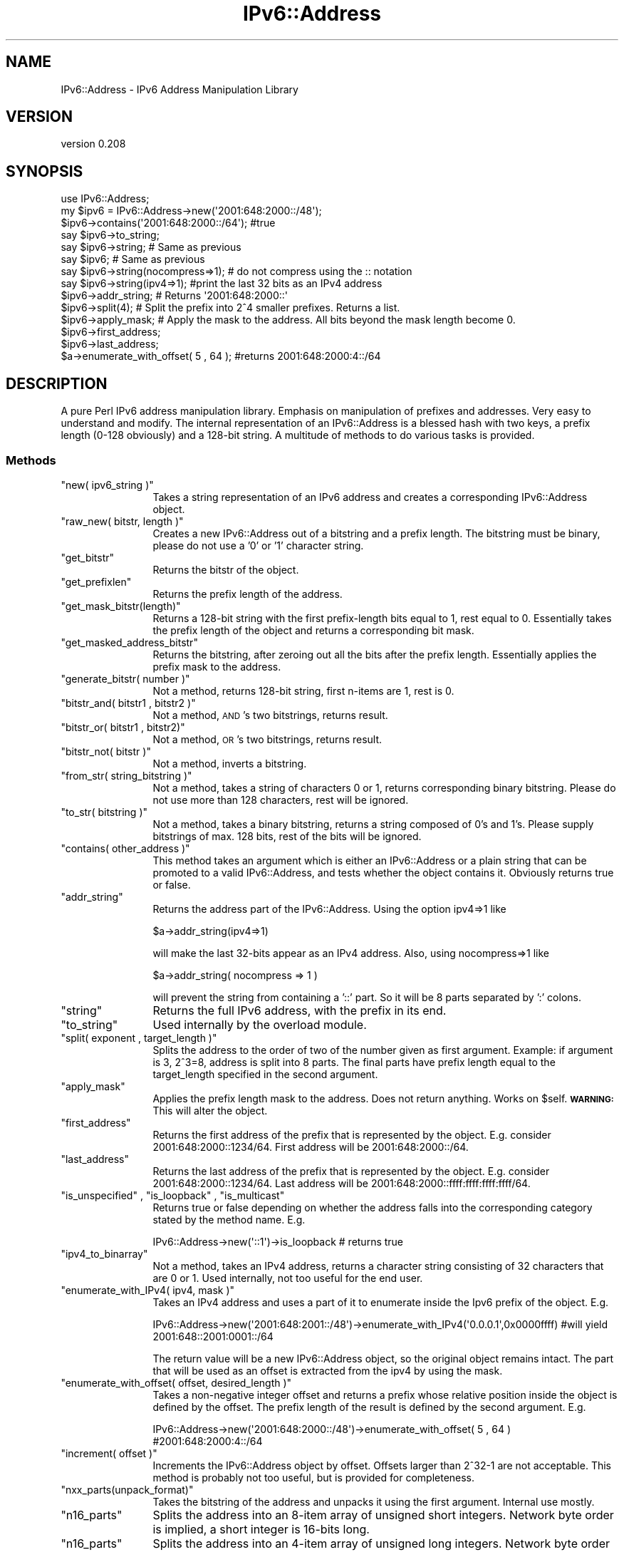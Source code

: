 .\" Automatically generated by Pod::Man 4.14 (Pod::Simple 3.40)
.\"
.\" Standard preamble:
.\" ========================================================================
.de Sp \" Vertical space (when we can't use .PP)
.if t .sp .5v
.if n .sp
..
.de Vb \" Begin verbatim text
.ft CW
.nf
.ne \\$1
..
.de Ve \" End verbatim text
.ft R
.fi
..
.\" Set up some character translations and predefined strings.  \*(-- will
.\" give an unbreakable dash, \*(PI will give pi, \*(L" will give a left
.\" double quote, and \*(R" will give a right double quote.  \*(C+ will
.\" give a nicer C++.  Capital omega is used to do unbreakable dashes and
.\" therefore won't be available.  \*(C` and \*(C' expand to `' in nroff,
.\" nothing in troff, for use with C<>.
.tr \(*W-
.ds C+ C\v'-.1v'\h'-1p'\s-2+\h'-1p'+\s0\v'.1v'\h'-1p'
.ie n \{\
.    ds -- \(*W-
.    ds PI pi
.    if (\n(.H=4u)&(1m=24u) .ds -- \(*W\h'-12u'\(*W\h'-12u'-\" diablo 10 pitch
.    if (\n(.H=4u)&(1m=20u) .ds -- \(*W\h'-12u'\(*W\h'-8u'-\"  diablo 12 pitch
.    ds L" ""
.    ds R" ""
.    ds C` ""
.    ds C' ""
'br\}
.el\{\
.    ds -- \|\(em\|
.    ds PI \(*p
.    ds L" ``
.    ds R" ''
.    ds C`
.    ds C'
'br\}
.\"
.\" Escape single quotes in literal strings from groff's Unicode transform.
.ie \n(.g .ds Aq \(aq
.el       .ds Aq '
.\"
.\" If the F register is >0, we'll generate index entries on stderr for
.\" titles (.TH), headers (.SH), subsections (.SS), items (.Ip), and index
.\" entries marked with X<> in POD.  Of course, you'll have to process the
.\" output yourself in some meaningful fashion.
.\"
.\" Avoid warning from groff about undefined register 'F'.
.de IX
..
.nr rF 0
.if \n(.g .if rF .nr rF 1
.if (\n(rF:(\n(.g==0)) \{\
.    if \nF \{\
.        de IX
.        tm Index:\\$1\t\\n%\t"\\$2"
..
.        if !\nF==2 \{\
.            nr % 0
.            nr F 2
.        \}
.    \}
.\}
.rr rF
.\"
.\" Accent mark definitions (@(#)ms.acc 1.5 88/02/08 SMI; from UCB 4.2).
.\" Fear.  Run.  Save yourself.  No user-serviceable parts.
.    \" fudge factors for nroff and troff
.if n \{\
.    ds #H 0
.    ds #V .8m
.    ds #F .3m
.    ds #[ \f1
.    ds #] \fP
.\}
.if t \{\
.    ds #H ((1u-(\\\\n(.fu%2u))*.13m)
.    ds #V .6m
.    ds #F 0
.    ds #[ \&
.    ds #] \&
.\}
.    \" simple accents for nroff and troff
.if n \{\
.    ds ' \&
.    ds ` \&
.    ds ^ \&
.    ds , \&
.    ds ~ ~
.    ds /
.\}
.if t \{\
.    ds ' \\k:\h'-(\\n(.wu*8/10-\*(#H)'\'\h"|\\n:u"
.    ds ` \\k:\h'-(\\n(.wu*8/10-\*(#H)'\`\h'|\\n:u'
.    ds ^ \\k:\h'-(\\n(.wu*10/11-\*(#H)'^\h'|\\n:u'
.    ds , \\k:\h'-(\\n(.wu*8/10)',\h'|\\n:u'
.    ds ~ \\k:\h'-(\\n(.wu-\*(#H-.1m)'~\h'|\\n:u'
.    ds / \\k:\h'-(\\n(.wu*8/10-\*(#H)'\z\(sl\h'|\\n:u'
.\}
.    \" troff and (daisy-wheel) nroff accents
.ds : \\k:\h'-(\\n(.wu*8/10-\*(#H+.1m+\*(#F)'\v'-\*(#V'\z.\h'.2m+\*(#F'.\h'|\\n:u'\v'\*(#V'
.ds 8 \h'\*(#H'\(*b\h'-\*(#H'
.ds o \\k:\h'-(\\n(.wu+\w'\(de'u-\*(#H)/2u'\v'-.3n'\*(#[\z\(de\v'.3n'\h'|\\n:u'\*(#]
.ds d- \h'\*(#H'\(pd\h'-\w'~'u'\v'-.25m'\f2\(hy\fP\v'.25m'\h'-\*(#H'
.ds D- D\\k:\h'-\w'D'u'\v'-.11m'\z\(hy\v'.11m'\h'|\\n:u'
.ds th \*(#[\v'.3m'\s+1I\s-1\v'-.3m'\h'-(\w'I'u*2/3)'\s-1o\s+1\*(#]
.ds Th \*(#[\s+2I\s-2\h'-\w'I'u*3/5'\v'-.3m'o\v'.3m'\*(#]
.ds ae a\h'-(\w'a'u*4/10)'e
.ds Ae A\h'-(\w'A'u*4/10)'E
.    \" corrections for vroff
.if v .ds ~ \\k:\h'-(\\n(.wu*9/10-\*(#H)'\s-2\u~\d\s+2\h'|\\n:u'
.if v .ds ^ \\k:\h'-(\\n(.wu*10/11-\*(#H)'\v'-.4m'^\v'.4m'\h'|\\n:u'
.    \" for low resolution devices (crt and lpr)
.if \n(.H>23 .if \n(.V>19 \
\{\
.    ds : e
.    ds 8 ss
.    ds o a
.    ds d- d\h'-1'\(ga
.    ds D- D\h'-1'\(hy
.    ds th \o'bp'
.    ds Th \o'LP'
.    ds ae ae
.    ds Ae AE
.\}
.rm #[ #] #H #V #F C
.\" ========================================================================
.\"
.IX Title "IPv6::Address 3"
.TH IPv6::Address 3 "2020-07-11" "perl v5.32.0" "User Contributed Perl Documentation"
.\" For nroff, turn off justification.  Always turn off hyphenation; it makes
.\" way too many mistakes in technical documents.
.if n .ad l
.nh
.SH "NAME"
IPv6::Address \- IPv6 Address Manipulation Library
.SH "VERSION"
.IX Header "VERSION"
version 0.208
.SH "SYNOPSIS"
.IX Header "SYNOPSIS"
.Vb 1
\& use IPv6::Address;
\&
\& my $ipv6 = IPv6::Address\->new(\*(Aq2001:648:2000::/48\*(Aq);
\&
\& $ipv6\->contains(\*(Aq2001:648:2000::/64\*(Aq); #true
\&
\& say $ipv6\->to_string;
\& say $ipv6\->string; # Same as previous
\& say $ipv6; # Same as previous
\&
\& say $ipv6\->string(nocompress=>1); # do not compress using the :: notation
\& say $ipv6\->string(ipv4=>1); #print the last 32 bits as an IPv4 address
\& 
\& $ipv6\->addr_string; # Returns \*(Aq2001:648:2000::\*(Aq
\& 
\& $ipv6\->split(4); # Split the prefix into 2^4 smaller prefixes. Returns a list.  
\&
\& $ipv6\->apply_mask; # Apply the mask to the address. All bits beyond the mask length become 0.
\&
\& $ipv6\->first_address;
\&
\& $ipv6\->last_address;
\&
\& $a\->enumerate_with_offset( 5 , 64 ); #returns 2001:648:2000:4::/64
.Ve
.SH "DESCRIPTION"
.IX Header "DESCRIPTION"
A pure Perl IPv6 address manipulation library. Emphasis on manipulation of
prefixes and addresses. Very easy to understand and modify. The internal
representation of an IPv6::Address is a blessed hash with two keys, a prefix
length (0\-128 obviously) and a 128\-bit string. A multitude of methods to do
various tasks is provided.
.SS "Methods"
.IX Subsection "Methods"
.ie n .IP """new( ipv6_string )""" 12
.el .IP "\f(CWnew( ipv6_string )\fR" 12
.IX Item "new( ipv6_string )"
Takes a string representation of an IPv6 address and creates a corresponding
IPv6::Address object.
.ie n .IP """raw_new( bitstr, length )""" 12
.el .IP "\f(CWraw_new( bitstr, length )\fR" 12
.IX Item "raw_new( bitstr, length )"
Creates a new IPv6::Address out of a bitstring and a prefix length. The
bitstring must be binary, please do not use a '0' or '1' character string.
.ie n .IP """get_bitstr""" 12
.el .IP "\f(CWget_bitstr\fR" 12
.IX Item "get_bitstr"
Returns the bitstr of the object.
.ie n .IP """get_prefixlen""" 12
.el .IP "\f(CWget_prefixlen\fR" 12
.IX Item "get_prefixlen"
Returns the prefix length of the address.
.ie n .IP """get_mask_bitstr(length)""" 12
.el .IP "\f(CWget_mask_bitstr(length)\fR" 12
.IX Item "get_mask_bitstr(length)"
Returns a 128\-bit string with the first prefix-length bits equal
to 1, rest equal to 0. Essentially takes the prefix length of the object and
returns a corresponding bit mask.
.ie n .IP """get_masked_address_bitstr""" 12
.el .IP "\f(CWget_masked_address_bitstr\fR" 12
.IX Item "get_masked_address_bitstr"
Returns the bitstring, after zeroing out all the bits after the prefix length.
Essentially applies the prefix mask to the address.
.ie n .IP """generate_bitstr( number )""" 12
.el .IP "\f(CWgenerate_bitstr( number )\fR" 12
.IX Item "generate_bitstr( number )"
Not a method, returns 128\-bit string, first n\-items are 1, rest is 0.
.ie n .IP """bitstr_and( bitstr1 , bitstr2 )""" 12
.el .IP "\f(CWbitstr_and( bitstr1 , bitstr2 )\fR" 12
.IX Item "bitstr_and( bitstr1 , bitstr2 )"
Not a method, \s-1AND\s0's two bitstrings, returns result.
.ie n .IP """bitstr_or( bitstr1 , bitstr2)""" 12
.el .IP "\f(CWbitstr_or( bitstr1 , bitstr2)\fR" 12
.IX Item "bitstr_or( bitstr1 , bitstr2)"
Not a method, \s-1OR\s0's two bitstrings, returns result.
.ie n .IP """bitstr_not( bitstr )""" 12
.el .IP "\f(CWbitstr_not( bitstr )\fR" 12
.IX Item "bitstr_not( bitstr )"
Not a method, inverts a bitstring.
.ie n .IP """from_str( string_bitstring )""" 12
.el .IP "\f(CWfrom_str( string_bitstring )\fR" 12
.IX Item "from_str( string_bitstring )"
Not a method, takes a string of characters 0 or 1, returns corresponding binary
bitstring.  Please do not use more than 128 characters, rest will be ignored.
.ie n .IP """to_str( bitstring )""" 12
.el .IP "\f(CWto_str( bitstring )\fR" 12
.IX Item "to_str( bitstring )"
Not a method, takes a binary bitstring, returns a string composed of 0's and
1's. Please supply bitstrings of max. 128 bits, rest of the bits will be
ignored.
.ie n .IP """contains( other_address )""" 12
.el .IP "\f(CWcontains( other_address )\fR" 12
.IX Item "contains( other_address )"
This method takes an argument which is either an IPv6::Address or a plain string
that can be promoted to a valid IPv6::Address, and tests whether the object
contains it. Obviously returns true or false.
.ie n .IP """addr_string""" 12
.el .IP "\f(CWaddr_string\fR" 12
.IX Item "addr_string"
Returns the address part of the IPv6::Address. Using the option ipv4=>1 like
.Sp
.Vb 1
\& $a\->addr_string(ipv4=>1)
.Ve
.Sp
will make the last 32\-bits appear as an IPv4 address. Also, using nocompress=>1
like
.Sp
.Vb 1
\& $a\->addr_string( nocompress => 1 )
.Ve
.Sp
will prevent the string from containing a '::' part. So it will be 8 parts
separated by ':' colons.
.ie n .IP """string""" 12
.el .IP "\f(CWstring\fR" 12
.IX Item "string"
Returns the full IPv6 address, with the prefix in its end.
.ie n .IP """to_string""" 12
.el .IP "\f(CWto_string\fR" 12
.IX Item "to_string"
Used internally by the overload module.
.ie n .IP """split( exponent , target_length )""" 12
.el .IP "\f(CWsplit( exponent , target_length )\fR" 12
.IX Item "split( exponent , target_length )"
Splits the address to the order of two of the number given as first argument.
Example: if argument is 3, 2^3=8, address is split into 8 parts. The final parts
have prefix length equal to the target_length specified in the second argument.
.ie n .IP """apply_mask""" 12
.el .IP "\f(CWapply_mask\fR" 12
.IX Item "apply_mask"
Applies the prefix length mask to the address. Does not return anything. Works on \f(CW$self\fR. 
\&\fB\s-1WARNING:\s0\fRThis will alter the object.
.ie n .IP """first_address""" 12
.el .IP "\f(CWfirst_address\fR" 12
.IX Item "first_address"
Returns the first address of the prefix that is represented by the object. E.g.
consider 2001:648:2000::1234/64. First address will be 2001:648:2000::/64.
.ie n .IP """last_address""" 12
.el .IP "\f(CWlast_address\fR" 12
.IX Item "last_address"
Returns the last address of the prefix that is represented by the object. E.g.
consider 2001:648:2000::1234/64. Last address will be
2001:648:2000::ffff:ffff:ffff:ffff/64.
.ie n .IP """is_unspecified"" , ""is_loopback"" , ""is_multicast""" 12
.el .IP "\f(CWis_unspecified\fR , \f(CWis_loopback\fR , \f(CWis_multicast\fR" 12
.IX Item "is_unspecified , is_loopback , is_multicast"
Returns true or false depending on whether the address falls into the
corresponding category stated by the method name. E.g.
.Sp
.Vb 1
\& IPv6::Address\->new(\*(Aq::1\*(Aq)\->is_loopback # returns true
.Ve
.ie n .IP """ipv4_to_binarray""" 12
.el .IP "\f(CWipv4_to_binarray\fR" 12
.IX Item "ipv4_to_binarray"
Not a method, takes an IPv4 address, returns a character string consisting of 32
characters that are 0 or 1. Used internally, not too useful for the end user.
.ie n .IP """enumerate_with_IPv4( ipv4, mask )""" 12
.el .IP "\f(CWenumerate_with_IPv4( ipv4, mask )\fR" 12
.IX Item "enumerate_with_IPv4( ipv4, mask )"
Takes an IPv4 address and uses a part of it to enumerate inside the Ipv6 prefix
of the object. E.g.
.Sp
.Vb 1
\& IPv6::Address\->new(\*(Aq2001:648:2001::/48\*(Aq)\->enumerate_with_IPv4(\*(Aq0.0.0.1\*(Aq,0x0000ffff) #will yield 2001:648::2001:0001::/64
.Ve
.Sp
The return value will be a new IPv6::Address object, so the original object
remains intact. The part that will be used as an offset is extracted from the
ipv4 by using the mask.
.ie n .IP """enumerate_with_offset( offset, desired_length )""" 12
.el .IP "\f(CWenumerate_with_offset( offset, desired_length )\fR" 12
.IX Item "enumerate_with_offset( offset, desired_length )"
Takes a non-negative integer offset and returns a prefix whose relative position
inside the object is defined by the offset. The prefix length of the result is
defined by the second argument. E.g.
.Sp
.Vb 1
\& IPv6::Address\->new(\*(Aq2001:648:2000::/48\*(Aq)\->enumerate_with_offset( 5 , 64 ) #2001:648:2000:4::/64
.Ve
.ie n .IP """increment( offset )""" 12
.el .IP "\f(CWincrement( offset )\fR" 12
.IX Item "increment( offset )"
Increments the IPv6::Address object by offset. Offsets larger than 2^32\-1 are
not acceptable. This method is probably not too useful, but is provided for
completeness.
.ie n .IP """nxx_parts(unpack_format)""" 12
.el .IP "\f(CWnxx_parts(unpack_format)\fR" 12
.IX Item "nxx_parts(unpack_format)"
Takes the bitstring of the address and unpacks it using the first argument.
Internal use mostly.
.ie n .IP """n16_parts""" 12
.el .IP "\f(CWn16_parts\fR" 12
.IX Item "n16_parts"
Splits the address into an 8\-item array of unsigned short integers. Network byte
order is implied, a short integer is 16\-bits long.
.ie n .IP """n16_parts""" 12
.el .IP "\f(CWn16_parts\fR" 12
.IX Item "n16_parts"
Splits the address into an 4\-item array of unsigned long integers. Network byte
order is implied, a long integer is 32\-bits long.
.ie n .IP """n_cmp( a , b )""" 12
.el .IP "\f(CWn_cmp( a , b )\fR" 12
.IX Item "n_cmp( a , b )"
Takes two 128\-bit bitstr arguments, compares them and returns the result as \-1,
0 or 1. The semantics are the same as that of the spaceship operator <=>.
.Sp
This method will overload the <=> operator for IPv6::Address objects, so
comparing IPv6::Address objects like they were integers produces the correct
results.
.ie n .IP """n_sort( array )""" 12
.el .IP "\f(CWn_sort( array )\fR" 12
.IX Item "n_sort( array )"
Sorts an array of bitstrs using the n_cmp function.
.ie n .IP """radius_string""" 12
.el .IP "\f(CWradius_string\fR" 12
.IX Item "radius_string"
Returns a string suitable to be returned as an IPv6 Radius AV-pair. See \s-1RFC 3162\s0
for an explanation of the format.
.SH "AUTHOR"
.IX Header "AUTHOR"
Athanasios Douitsis \f(CW\*(C`<aduitsis@cpan.org>\*(C'\fR
.SH "SUPPORT"
.IX Header "SUPPORT"
Please open a ticket at <https://github.com/aduitsis/IPv6\-Address>.
.SH "COPYRIGHT & LICENSE"
.IX Header "COPYRIGHT & LICENSE"
Copyright 2008\-2015 Athanasios Douitsis, all rights reserved.
.PP
This program is free software; you can use it
under the terms of Artistic License 2.0 which can be found at 
http://www.perlfoundation.org/artistic_license_2_0

